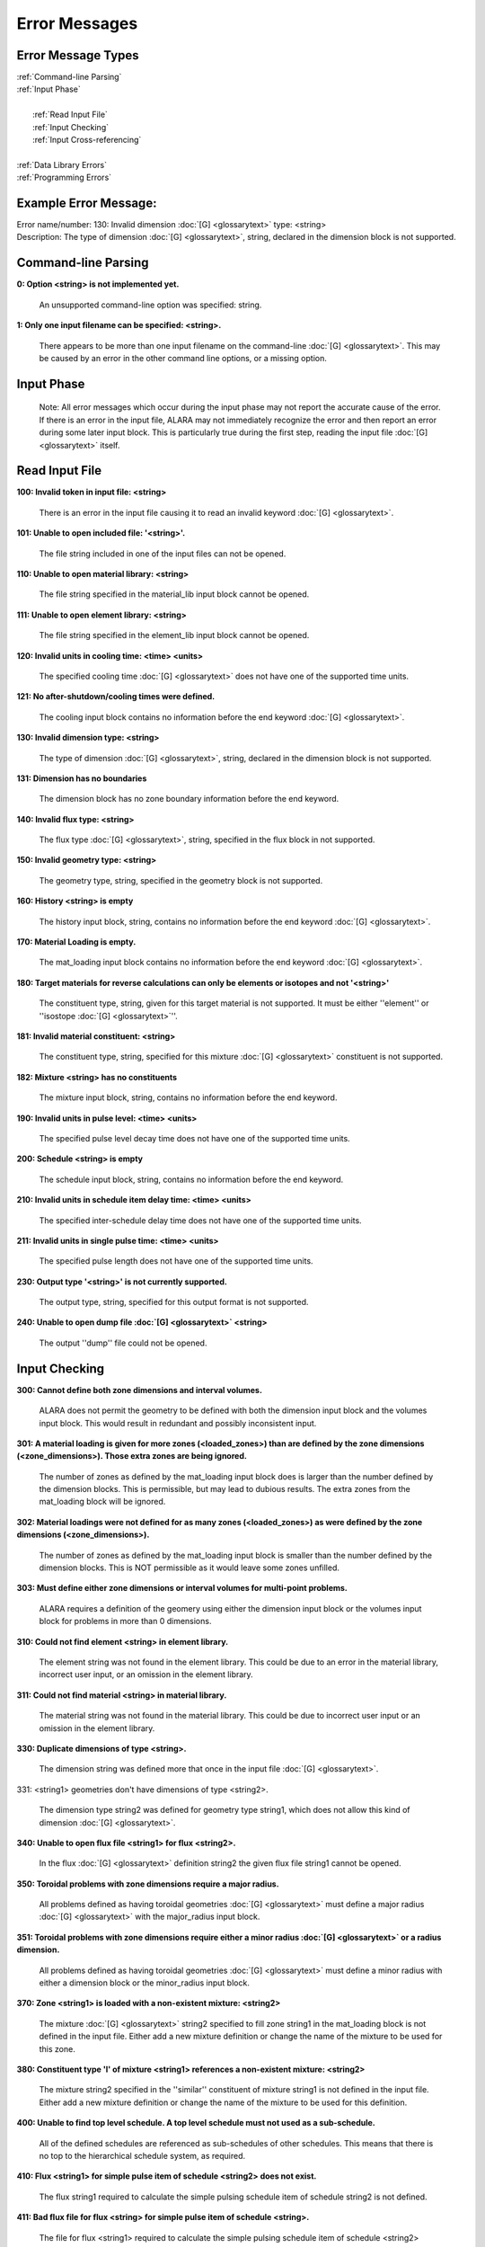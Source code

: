 ==============
Error Messages
==============


Error Message Types
===================

|	:ref:`Command-line Parsing`
|	:ref:`Input Phase`
|
|	   :ref:`Read Input File`
|	   :ref:`Input Checking`
|	   :ref:`Input Cross-referencing`
|
|	:ref:`Data Library Errors`
|	:ref:`Programming Errors`

Example Error Message:
======================

| Error name/number:     130: Invalid dimension :doc:`[G] <glossarytext>` type: <string> 
| Description:           The type of dimension :doc:`[G] <glossarytext>`, string,
		         declared in the dimension block is not supported.

.. _Command-line Parsing:

Command-line Parsing
====================

**0: Option <string> is not implemented yet.**
	
    An unsupported command-line option was specified: string.

**1: Only one input filename can be specified: <string>.**

    There appears to be more than one input filename on the
    command-line :doc:`[G] <glossarytext>`. This may be 
    caused by an error in the other command line options,
    or a missing option.

.. _Input Phase:

Input Phase
===========

 Note: All error messages which occur during the input phase
 may not report the accurate cause of the error. If there is
 an error in the input file, ALARA may not immediately
 recognize the error and then report an error during some
 later input block. This is particularly true during the
 first step, reading the input file :doc:`[G] <glossarytext>`
 itself.

.. _Read Input File:

Read Input File
===============

**100: Invalid token in input file: <string>**

    There is an error in the input file causing it to read
    an invalid keyword :doc:`[G] <glossarytext>`.

**101: Unable to open included file: '<string>'.**

    The file string included in one of the input files
    can not be opened.

**110: Unable to open material library: <string>**

    The file string specified in the material_lib input
    block cannot be opened.

**111: Unable to open element library: <string>**

    The file string specified in the element_lib input block
    cannot be opened.

**120: Invalid units in cooling time: <time> <units>**

    The specified cooling time :doc:`[G] <glossarytext>` 
    does not have one of the supported time units.

**121: No after-shutdown/cooling times were defined.**

    The cooling input block contains no information before
    the end keyword :doc:`[G] <glossarytext>`.

**130: Invalid dimension type: <string>**

    The type of dimension :doc:`[G] <glossarytext>`, string,
    declared in the dimension block is not supported.

**131: Dimension has no boundaries**

    The dimension block has no zone boundary information
    before the end keyword.

**140: Invalid flux type: <string>**

    The flux type :doc:`[G] <glossarytext>`, string, specified
    in the flux block in not supported.

**150: Invalid geometry type: <string>**

    The geometry type, string, specified in the geometry block
    is not supported.

**160: History <string> is empty**

    The history input block, string, contains no information
    before the end keyword :doc:`[G] <glossarytext>`.

**170: Material Loading is empty.**

    The mat_loading input block contains no information
    before the end keyword :doc:`[G] <glossarytext>`.

**180: Target materials for reverse calculations can only be 
elements or isotopes and not '<string>'**

    The constituent type, string, given for this target
    material is not supported. It must be either ''element''
    or ''isostope :doc:`[G] <glossarytext>`''.

**181: Invalid material constituent: <string>**

    The constituent type, string, specified for this
    mixture :doc:`[G] <glossarytext>` constituent is not
    supported.

**182: Mixture <string> has no constituents**

    The mixture input block, string, contains no
    information before the end keyword.

**190: Invalid units in pulse level: <time> <units>**

    The specified pulse level decay time does not have
    one of the supported time units.

**200: Schedule <string> is empty**

    The schedule input block, string, contains no
    information before the end keyword.

**210: Invalid units in schedule item delay time: <time> <units>**

    The specified inter-schedule delay time does not
    have one of the supported time units.

**211: Invalid units in single pulse time: <time> <units>**

    The specified pulse length does not have one of
    the supported time units.

**230: Output type '<string>' is not currently supported.**

    The output type, string, specified for this output
    format is not supported.

**240: Unable to open dump file :doc:`[G] <glossarytext>` <string>**

    The output ''dump'' file could not be opened.

.. _Input Checking:

Input Checking
==============

**300: Cannot define both zone dimensions and interval volumes.**

    ALARA does not permit the geometry to be defined with
    both the dimension input block and the volumes input
    block. This would result in redundant and possibly
    inconsistent input.

**301: A material loading is given for more zones
(<loaded_zones>) than are defined by the zone dimensions
(<zone_dimensions>). Those extra zones are being ignored.**

    The number of zones as defined by the mat_loading
    input block does is larger than the number defined by
    the dimension blocks. This is permissible, but may lead
    to dubious results. The extra zones from the
    mat_loading block will be ignored.

**302: Material loadings were not defined for as many 
zones (<loaded_zones>) as were defined by the zone 
dimensions (<zone_dimensions>).**

    The number of zones as defined by the mat_loading
    input block is smaller than the number defined by
    the dimension blocks. This is NOT permissible 
    as it would leave some zones unfilled.

**303: Must define either zone dimensions or interval 
volumes for multi-point problems.**

    ALARA requires a definition of the geomery using
    either the dimension input block or the volumes
    input block for problems in more than 0 dimensions.

**310: Could not find element <string> in element library.**

    The element string was not found in the element
    library. This could be due to an error in the
    material library, incorrect user input, or an
    omission in the element library.

**311: Could not find material <string> in material library.**

    The material string was not found in the material
    library. This could be due to incorrect user
    input or an omission in the element library.

**330: Duplicate dimensions of type <string>.**

    The dimension string was defined more that
    once in the input file :doc:`[G] <glossarytext>`.

331: <string1> geometries don't have dimensions of type <string2>.

    The dimension type string2 was defined for
    geometry type string1, which does not allow
    this kind of dimension :doc:`[G] <glossarytext>`.

**340: Unable to open flux file <string1> for flux <string2>.**

    In the flux :doc:`[G] <glossarytext>` definition
    string2 the given flux file string1
    cannot be opened.

**350: Toroidal problems with zone dimensions require a major radius.**

    All problems defined as having toroidal
    geometries :doc:`[G] <glossarytext>` must define
    a major radius :doc:`[G] <glossarytext>` with
    the major_radius input block.

**351: Toroidal problems with zone dimensions require either
a minor radius :doc:`[G] <glossarytext>` or a radius dimension.**

    All problems defined as having toroidal
    geometries :doc:`[G] <glossarytext>` must define
    a minor radius with either a dimension block
    or the minor_radius input block.

**370: Zone <string1> is loaded with a non-existent 
mixture: <string2>**

    The mixture :doc:`[G] <glossarytext>` string2
    specified to fill zone string1 in the mat_loading
    block is not defined in the input file. Either
    add a new mixture definition or change the name
    of the mixture to be used for this zone.

**380: Constituent type 'l' of mixture <string1> references 
a non-existent mixture: <string2>**

    The mixture string2 specified in the ''similar''
    constituent of mixture string1 is not defined
    in the input file. Either add a new mixture
    definition or change the name of the mixture 
    to be used for this definition.

**400: Unable to find top level schedule. A top level 
schedule must not used as a sub-schedule.**

    All of the defined schedules are referenced as
    sub-schedules of other schedules. This means that
    there is no top to the hierarchical schedule
    system, as required.

**410: Flux <string1> for simple pulse item of schedule 
<string2> does not exist.**

    The flux string1 required to calculate the simple
    pulsing schedule item of schedule string2
    is not defined.

**411: Bad flux file for flux <string> for simple pulse
item of schedule <string>.**

    The file for flux <string1> required to calculate
    the simple pulsing schedule item of
    schedule <string2> cannot be opened.

**412: Schedule recursion: <string>.**

    There is a loop in the schedule hierarchy. This
    implies an infinitely long and infinitely
    complex total irradiation history, which is
    unphysical. Check the definition of the schedules.

**413: Schedule <string1> for subschedule item of schedule
<string2> does not exist.**

    The sub-schedule string1 defined as a schedule
    item of schedule string2 has not been defined.

**414: Pulse history <string1> for item of schedule 
<string2> does not exist.**

    The pulsing history string1 required to calculate
    a schedule item of schedule string2 has not been defined.

**420: Zone :doc:`[G] <glossarytext>` <string> specified in 
interval volumes was not found in the material loading.**

    The zone string specified to contain one
    of the volumes in the volumes input block
    does not exist.

**440: ALARA now requires a binary dump file:doc:`[G] glossarytext>`.
Openning the default file 'alara.dmp'.**

    ALARA uses a binary file to store intermediate
    results. You can set the name of this file
    using the dump_file input block. Otherwise,
    the default is used.

.. _Input Cross-referencing:

Input Cross-referencing
=======================

**580: Removing mixture <string> not used in any zones.**

    Mixture :doc:`[G] <glossarytext>` string was
    defined in the input file :doc:`[G] <glossarytext>`,
    but is not used in any zones. It's
    definition is being removed.

**620: You have specified too few normalizations. If you 
specifiy any normalizations, you must specify one for 
each interval.**

    The spatial_norm input block must contain
    an entry for each of the fine mesh
    intervals :doc:`[G] <glossarytext>`. It is
    not permissible to have too few.

**621: You have specified too many normalizations. Extra 
normalizations will be ignored.**

    It is permissible to define too many
    spatial normalizations, but the results
    may by dubious. The extra normalizations
    will be ignored.

**622: Flux file <string> does not contain enough data.**

    The flux file :doc:`[G] <glossarytext>` string
    does not contain enough data to provide a
    flux for each of the fine mesh
    intervals :doc:`[G] <glossarytext>`.

.. _Data Library Errors:

Data Library Errors
===================

**1000: Data library type <string> (<type_code>) is not yet supported.**

    The specified library type string is not supported.

**1001: Conversion from <string1> (<type_code>) to <string2> 
(<type_code>) is not yet supported.**

    Conversion between the specified library
    types string1 and string2 is not supported.

**1001: Conversion from <string> (<type_code>) to (<type_code>) 
is not yet supported.**

    Conversion between the specified library
    types string1 and <type_code>
    is not supported.

**1100: You have specified library type 'alaralib' but given 
the filename of an 'adjlib' libra**

    The type of library specified in the input
    block must match the internally recorded
    library type.

**1101: You have specified library type 'alaralib' but given 
the filename of an unidentified library.**

    The type of library specified in the input
    block must match the internally recorded
    library type.

**1102: You have specified library type 'adjlib' but given 
the filename of an 'alaralib' library.**

    The type of library specified in the input
    block must match the internally recorded
    library type.

**1103: You have specified library type 'adjlib' but given 
the filename of an unidentified library.**

    The type of library specified in the input
    block must match the internally recorded
    library type.

.. _Programming Errors:

Programming Errors
==================

    **Note:**

        In some places, if ALARA reaches that point
        in the program, it implies an error in the
        logic of the code. Please report such
        errors to the code author.

**-1: Memory allocation error: <string>**

    An error in the runtime allocation of memory occured.
    '<string>' reports the function and variable
    where the error occurred.

**9000: Programming Error:...**
